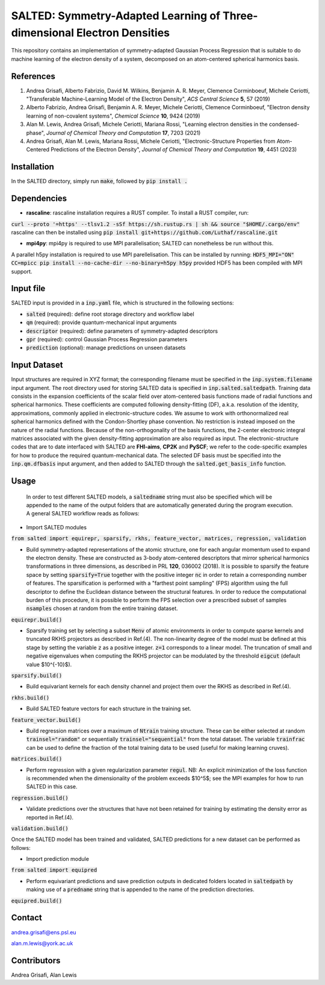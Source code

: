SALTED: Symmetry-Adapted Learning of Three-dimensional Electron Densities
=========================================================================
This repository contains an implementation of symmetry-adapted Gaussian Process Regression that is suitable to do machine learning of the electron density of a system, decomposed on an atom-centered spherical harmonics basis. 

References
----------
1. Andrea Grisafi, Alberto Fabrizio, David M. Wilkins, Benjamin A. R. Meyer, Clemence Corminboeuf, Michele Ceriotti, "Transferable Machine-Learning Model of the Electron Density", *ACS Central Science* **5**, 57 (2019)

2. Alberto Fabrizio, Andrea Grisafi, Benjamin A. R. Meyer, Michele Ceriotti, Clemence Corminboeuf, "Electron density learning of non-covalent systems", *Chemical Science* **10**, 9424 (2019)

3. Alan M. Lewis, Andrea Grisafi, Michele Ceriotti, Mariana Rossi, "Learning electron densities in the condensed-phase", *Journal of Chemical Theory and Computation* **17**, 7203 (2021) 

4. Andrea Grisafi, Alan M. Lewis, Mariana Rossi, Michele Ceriotti, "Electronic-Structure Properties from Atom-Centered Predictions of the Electron Density", *Journal of Chemical Theory and Computation* **19**, 4451 (2023) 

Installation
------------
In the SALTED directory, simply run :code:`make`, followed by :code:`pip install .`
   
Dependencies
------------
- **rascaline**: rascaline installation requires a RUST compiler. To install a RUST compiler, run:
:code:`curl --proto '=https' --tlsv1.2 -sSf https://sh.rustup.rs | sh && source "$HOME/.cargo/env"`
rascaline can then be installed using
:code:`pip install git+https://github.com/Luthaf/rascaline.git`

- **mpi4py**: mpi4py is required to use MPI parallelisation; SALTED can nonetheless be run without this.
A parallel h5py installation is required to use MPI parellelisation. This can be installed by running:
:code:`HDF5_MPI="ON" CC=mpicc pip install --no-cache-dir --no-binary=h5py h5py`
provided HDF5 has been compiled with MPI support.

Input file
----------
SALTED input is provided in a :code:`inp.yaml` file, which is structured in the following sections:

- :code:`salted` (required): define root storage directory and workflow label 

- :code:`qm` (required): provide quantum-mechanical input arguments

- :code:`descriptor` (required): define parameters of symmetry-adapted descriptors

- :code:`gpr` (required): control Gaussian Process Regression parameters 

- :code:`prediction` (optional): manage predictions on unseen datasets  

Input Dataset
-------------
Input structures are required in XYZ format; the corresponding filename must be specified in the :code:`inp.system.filename` input argument. 
The root directory used for storing SALTED data is specified in :code:`inp.salted.saltedpath`.
Training data consists in the expansion coefficients of the scalar field over atom-centered basis functions made of radial functions and spherical harmonics. These coefficients are computed following density-fitting (DF), a.k.a. resolution of the identity, approximations, commonly applied in electronic-structure codes. We assume to work with orthonormalized real spherical harmonics defined with the Condon-Shortley phase convention. No restriction is instead imposed on the nature of the radial functions. Because of the non-orthogonality of the basis functions, the 2-center electronic integral matrices associated with the given density-fitting approximation are also required as input. 
The electronic-structure codes that are to date interfaced with SALTED are **FHI-aims**, **CP2K** and **PySCF**; we refer to the code-specific examples for how to produce the required quantum-mechanical data. The selected DF basis must be specified into the :code:`inp.qm.dfbasis` input argument, and then added to SALTED through the :code:`salted.get_basis_info` function.

Usage
-----
 In order to test different SALTED models, a :code:`saltedname` string must also be specified which will be appended to the name of the output folders that are automatically generated during the program execution. A general SALTED workflow reads as follows:

- Import SALTED modules

:code:`from salted import equirepr, sparsify, rkhs, feature_vector, matrices, regression, validation`

- Build symmetry-adapted representations of the atomic structure, one for each angular momentum used to expand the electron density. These are constructed as 3-body atom-centered descriptors that mirror spherical harmonics transformations in three dimensions, as described in PRL **120**, 036002 (2018). It is possible to sparsify the feature space by setting :code:`sparsify=True` together with the positive integer :code:`nc` in order to retain a corresponding number of features. The sparsification is performed with a "farthest point sampling" (FPS) algorithm using the full descriptor to define the Euclidean distance between the structural features. In order to reduce the computational burden of this procedure, it is possible to perform the FPS selection over a prescribed subset of samples :code:`nsamples` chosen at random from the entire training dataset.

:code:`equirepr.build()`

- Sparsify training set by selecting a subset :code:`Menv` of atomic environments in order to compute sparse kernels and truncated RKHS projectors as described in Ref.(4). The non-linearity degree of the model must be defined at this stage by setting the variable :code:`z` as a positive integer. :code:`z=1` corresponds to a linear model. The truncation of small and negative eigenvalues when computing the RKHS projector can be modulated by the threshold :code:`eigcut` (default value $10^{-10}$).

:code:`sparsify.build()`

- Build equivariant kernels for each density channel and project them over the RKHS as described in Ref.(4).

:code:`rkhs.build()`

- Build SALTED feature vectors for each structure in the training set.

:code:`feature_vector.build()`

- Build regression matrices over a maximum of :code:`Ntrain` training structure. These can be either selected at random :code:`trainsel="random"` or sequentially :code:`trainsel="sequential"` from the total dataset. The variable :code:`trainfrac` can be used to define the fraction of the total training data to be used (useful for making learning cruves). 

:code:`matrices.build()`

- Perform regression with a given regularization parameter :code:`regul`. NB: An explicit minimization of the loss function is recommended when the dimensionality of the problem exceeds $10^5$; see the MPI examples for how to run SALTED in this case.

:code:`regression.build()`

- Validate predictions over the structures that have not been retained for training by estimating the density error as reported in Ref.(4).

:code:`validation.build()`

Once the SALTED model has been trained and validated, SALTED predictions for a new dataset can be performed as follows:

- Import prediction module

:code:`from salted import equipred`

- Perform equivariant predictions and save prediction outputs in dedicated folders located in :code:`saltedpath` by making use of a :code:`predname` string that is appended to the name of the prediction directories.

:code:`equipred.build()`

Contact
-------
andrea.grisafi@ens.psl.eu

alan.m.lewis@york.ac.uk

Contributors
------------
Andrea Grisafi, Alan Lewis
